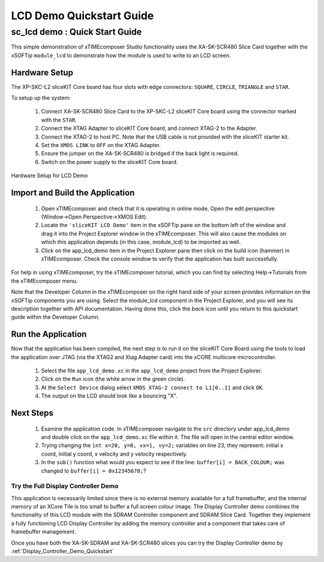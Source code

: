 .. _lcd_demo_Quickstart:

LCD Demo Quickstart Guide
=========================

sc_lcd demo : Quick Start Guide
-------------------------------

This simple demonstration of xTIMEcomposer Studio functionality uses the XA-SK-SCR480 Slice Card together with the xSOFTip ``module_lcd`` to demonstrate how the module is used to write to an LCD screen.

Hardware Setup
++++++++++++++

The XP-SKC-L2 sliceKIT Core board has four slots with edge connectors: ``SQUARE``, ``CIRCLE``, ``TRIANGLE`` and ``STAR``. 

To setup up the system:

   #. Connect XA-SK-SCR480 Slice Card to the XP-SKC-L2 sliceKIT Core board using the connector marked with the ``STAR``.
   #. Connect the XTAG Adapter to sliceKIT Core board, and connect XTAG-2 to the Adapter. 
   #. Connect the XTAG-2 to host PC. Note that the USB cable is not provided with the sliceKIT starter kit.
   #. Set the ``XMOS LINK`` to ``OFF`` on the XTAG Adapter.
   #. Ensure the jumper on the XA-SK-SCR480 is bridged if the back light is required.
   #. Switch on the power supply to the sliceKIT Core board.

.. figure:: images/hardware_setup.jpg
   :width: 400px
   :align: center

   Hardware Setup for LCD Demo
   
	
Import and Build the Application
++++++++++++++++++++++++++++++++

   #. Open xTIMEcomposer and check that it is operating in online mode. Open the edit perspective (Window->Open Perspective->XMOS Edit).
   #. Locate the ``'sliceKIT LCD Demo'`` item in the xSOFTip pane on the bottom left of the window and drag it into the Project Explorer window in the xTIMEcomposer. This will also cause the modules on which this application depends (in this case, module_lcd) to be imported as well. 
   #. Click on the app_lcd_demo item in the Project Explorer pane then click on the build icon (hammer) in xTIMEcomposer. Check the console window to verify that the application has built successfully.

For help in using xTIMEcomposer, try the xTIMEcomposer tutorial, which you can find by selecting Help->Tutorials from the xTIMEcomposer menu.

Note that the Developer Column in the xTIMEcomposer on the right hand side of your screen provides information on the xSOFTip components you are using. Select the module_lcd component in the Project Explorer, and you will see its description together with API documentation. Having done this, click the `back` icon until you return to this quickstart guide within the Developer Column.

Run the Application
+++++++++++++++++++

Now that the application has been compiled, the next step is to run it on the sliceKIT Core Board using the tools to load the application over JTAG (via the XTAG2 and Xtag Adapter card) into the xCORE multicore microcontroller.

   #. Select the file ``app_lcd_demo.xc`` in the ``app_lcd_demo`` project from the Project Explorer.
   #. Click on the ``Run`` icon (the white arrow in the green circle). 
   #. At the ``Select Device`` dialog select ``XMOS XTAG-2 connect to L1[0..1]`` and click ``OK``.
   #. The output on the LCD should look like a bouncing "X".
    
Next Steps
++++++++++

  #. Examine the application code. In xTIMEcomposer navigate to the ``src`` directory under app_lcd_demo and double click on the ``app_lcd_demo.xc`` file within it. The file will open in the central editor window.
  #. Trying changing the ``int x=20, y=0, vx=1, vy=2;`` variables on line 23, they represent: initial x coord, initial y coord, x velocity and y velocity respectively.
  #. In the ``sub()`` function what would you expect to see if the line: ``buffer[i] = BACK_COLOUR;`` was changed to ``buffer[i] = 0x12345678;``?

Try the Full Display Controller Demo
....................................

This application is necessarily limited since there is no external memory available for a full framebuffer, and the internal memory of an XCore Tile is too small to buffer a full screen colour image. The Display Controller demo combines the functionality of this LCD module with the SDRAM Controller component and SDRAM Slice Card. Together they implement a fully functioning LCD Display Controller by adding the memory controller and a component that takes care of framebuffer management. 

Once you have both the XA-SK-SDRAM and XA-SK-SCR480 slices you can try the Display Controller demo by :ref:`Display_Controller_Demo_Quickstart`
